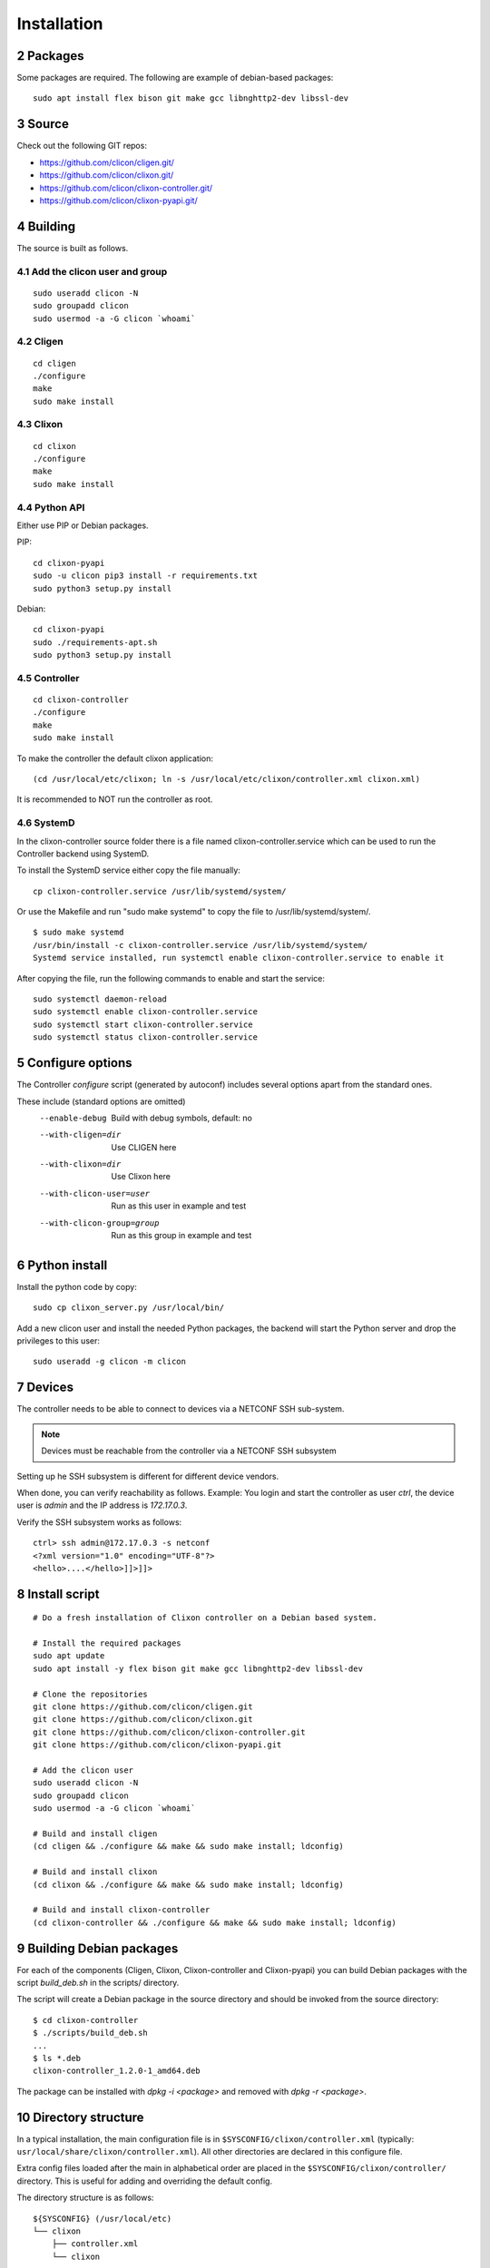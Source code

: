 .. _controller_install:
.. sectnum::
   :start: 2
   :depth: 3

************
Installation
************

Packages
========
Some packages are required. The following are example of debian-based packages::
  
  sudo apt install flex bison git make gcc libnghttp2-dev libssl-dev
  
Source
======
Check out the following GIT repos:

- `<https://github.com/clicon/cligen.git/>`_
- `<https://github.com/clicon/clixon.git/>`_
- `<https://github.com/clicon/clixon-controller.git/>`_
- `<https://github.com/clicon/clixon-pyapi.git/>`_

Building
========
The source is built as follows.

Add the clicon user and group
-----------------------------

::

  sudo useradd clicon -N
  sudo groupadd clicon
  sudo usermod -a -G clicon `whoami`

Cligen
------
::

  cd cligen
  ./configure
  make
  sudo make install

Clixon
------
::
   
  cd clixon
  ./configure
  make
  sudo make install

Python API
----------

Either use PIP or Debian packages.

PIP:

::

  cd clixon-pyapi
  sudo -u clicon pip3 install -r requirements.txt
  sudo python3 setup.py install


Debian:

::

  cd clixon-pyapi
  sudo ./requirements-apt.sh
  sudo python3 setup.py install

Controller
----------
::
   
  cd clixon-controller
  ./configure
  make
  sudo make install

To make the controller the default clixon application::

  (cd /usr/local/etc/clixon; ln -s /usr/local/etc/clixon/controller.xml clixon.xml)

It is recommended to NOT run the controller as root.

SystemD
-------

In the clixon-controller source folder there is a file named
clixon-controller.service which can be used to run the Controller
backend using SystemD.

To install the SystemD service either copy the file manually:

::

   cp clixon-controller.service /usr/lib/systemd/system/

Or use the Makefile and run "sudo make systemd" to copy the file to /usr/lib/systemd/system/.

::

   $ sudo make systemd
   /usr/bin/install -c clixon-controller.service /usr/lib/systemd/system/
   Systemd service installed, run systemctl enable clixon-controller.service to enable it

After copying the file, run the following commands to enable and start the service:

::

   sudo systemctl daemon-reload
   sudo systemctl enable clixon-controller.service
   sudo systemctl start clixon-controller.service
   sudo systemctl status clixon-controller.service

Configure options
=================
The Controller `configure` script (generated by autoconf) includes several options apart from the standard ones.

These include (standard options are omitted)
  --enable-debug              Build with debug symbols, default: no
  --with-cligen=dir           Use CLIGEN here
  --with-clixon=dir           Use Clixon here
  --with-clicon-user=user     Run as this user in example and test
  --with-clicon-group=group   Run as this group in example and test

Python install
==============
Install the python code by copy::

  sudo cp clixon_server.py /usr/local/bin/

Add a new clicon user and install the needed Python packages,
the backend will start the Python server and drop the privileges
to this user::

  sudo useradd -g clicon -m clicon

Devices
=======
The controller needs to be able to connect to devices via a NETCONF SSH sub-system.

.. note::
          Devices must be reachable from the controller via a NETCONF SSH subsystem

Setting up he SSH subsystem is different for different device vendors.

When done, you can verify reachability as follows. Example: You login and start the controller as user `ctrl`, the device user is `admin` and the IP address is `172.17.0.3`.

Verify the SSH subsystem works as follows::

  ctrl> ssh admin@172.17.0.3 -s netconf
  <?xml version="1.0" encoding="UTF-8"?>
  <hello>....</hello>]]>]]>

Install script
==============

::

  # Do a fresh installation of Clixon controller on a Debian based system.

  # Install the required packages
  sudo apt update
  sudo apt install -y flex bison git make gcc libnghttp2-dev libssl-dev

  # Clone the repositories
  git clone https://github.com/clicon/cligen.git
  git clone https://github.com/clicon/clixon.git
  git clone https://github.com/clicon/clixon-controller.git
  git clone https://github.com/clicon/clixon-pyapi.git

  # Add the clicon user
  sudo useradd clicon -N
  sudo groupadd clicon
  sudo usermod -a -G clicon `whoami`

  # Build and install cligen
  (cd cligen && ./configure && make && sudo make install; ldconfig)

  # Build and install clixon
  (cd clixon && ./configure && make && sudo make install; ldconfig)

  # Build and install clixon-controller
  (cd clixon-controller && ./configure && make && sudo make install; ldconfig)

Building Debian packages
========================

For each of the components (Cligen, Clixon, Clixon-controller and
Clixon-pyapi) you can build Debian packages with the script
`build_deb.sh` in the scripts/ directory.

The script will create a Debian package in the source directory and
should be invoked from the source directory:

::

  $ cd clixon-controller
  $ ./scripts/build_deb.sh
  ...
  $ ls *.deb
  clixon-controller_1.2.0-1_amd64.deb

The package can be installed with `dpkg -i <package>` and removed with
`dpkg -r <package>`.

Directory structure
===================
In a typical installation, the main configuration file is in ``$SYSCONFIG/clixon/controller.xml`` (typically: ``usr/local/share/clixon/controller.xml``). All other directories are declared in this configure file.

Extra config files loaded after the main in alphabetical order are placed in the ``$SYSCONFIG/clixon/controller/`` directory. This is useful for adding and overriding the default config.

The directory structure is as follows::

   ${SYSCONFIG} (/usr/local/etc)
   └── clixon
       ├── controller.xml
       └── clixon

   ${DATADIR}  (/usr/local/share)
   ├── clixon
   └── controller
       ├── common
       │   ├── control
       │   │   └── clixon-controller-config.yang
       │   └── extensions
       ├── main
       │   ├── clixon-controller.yang
       │   └── ssh-users.yang
       ├── modules
       │   ├── __pycache__
       │   └── ssh_users.py
       └── mounts
           ├── default 
           └── openconfig

   ${BINDIR} (/usr/local/bin)
   ├── clixon_cli
   ├── clixon_netconf
   └── clixon_server.py

   ${SBINDIR} (/usr/local/sbin)
   ├── clixon_backend
   └── clixon_restconf

   ${LIBDIR} (/usr/local/lib)
   └── controller
       ├── backend
       │   └── controller_backend.so
       ├── cli
       │   └── controller_cli.so
       └── clispec
           ├── controller_configure.cli
           ├── controller_operation.cli
           └── controller_pipe.cli

   ${LOCALSTATEDIR} (/usr/local/var)
   └── controller
       ├── candidate.d
       ├── running.d
       └── startup.dp

   ${RUNSTATEDIR} (/usr/local/var/run)
   └── controller
       ├── controller.pid
       └── controller.sock

